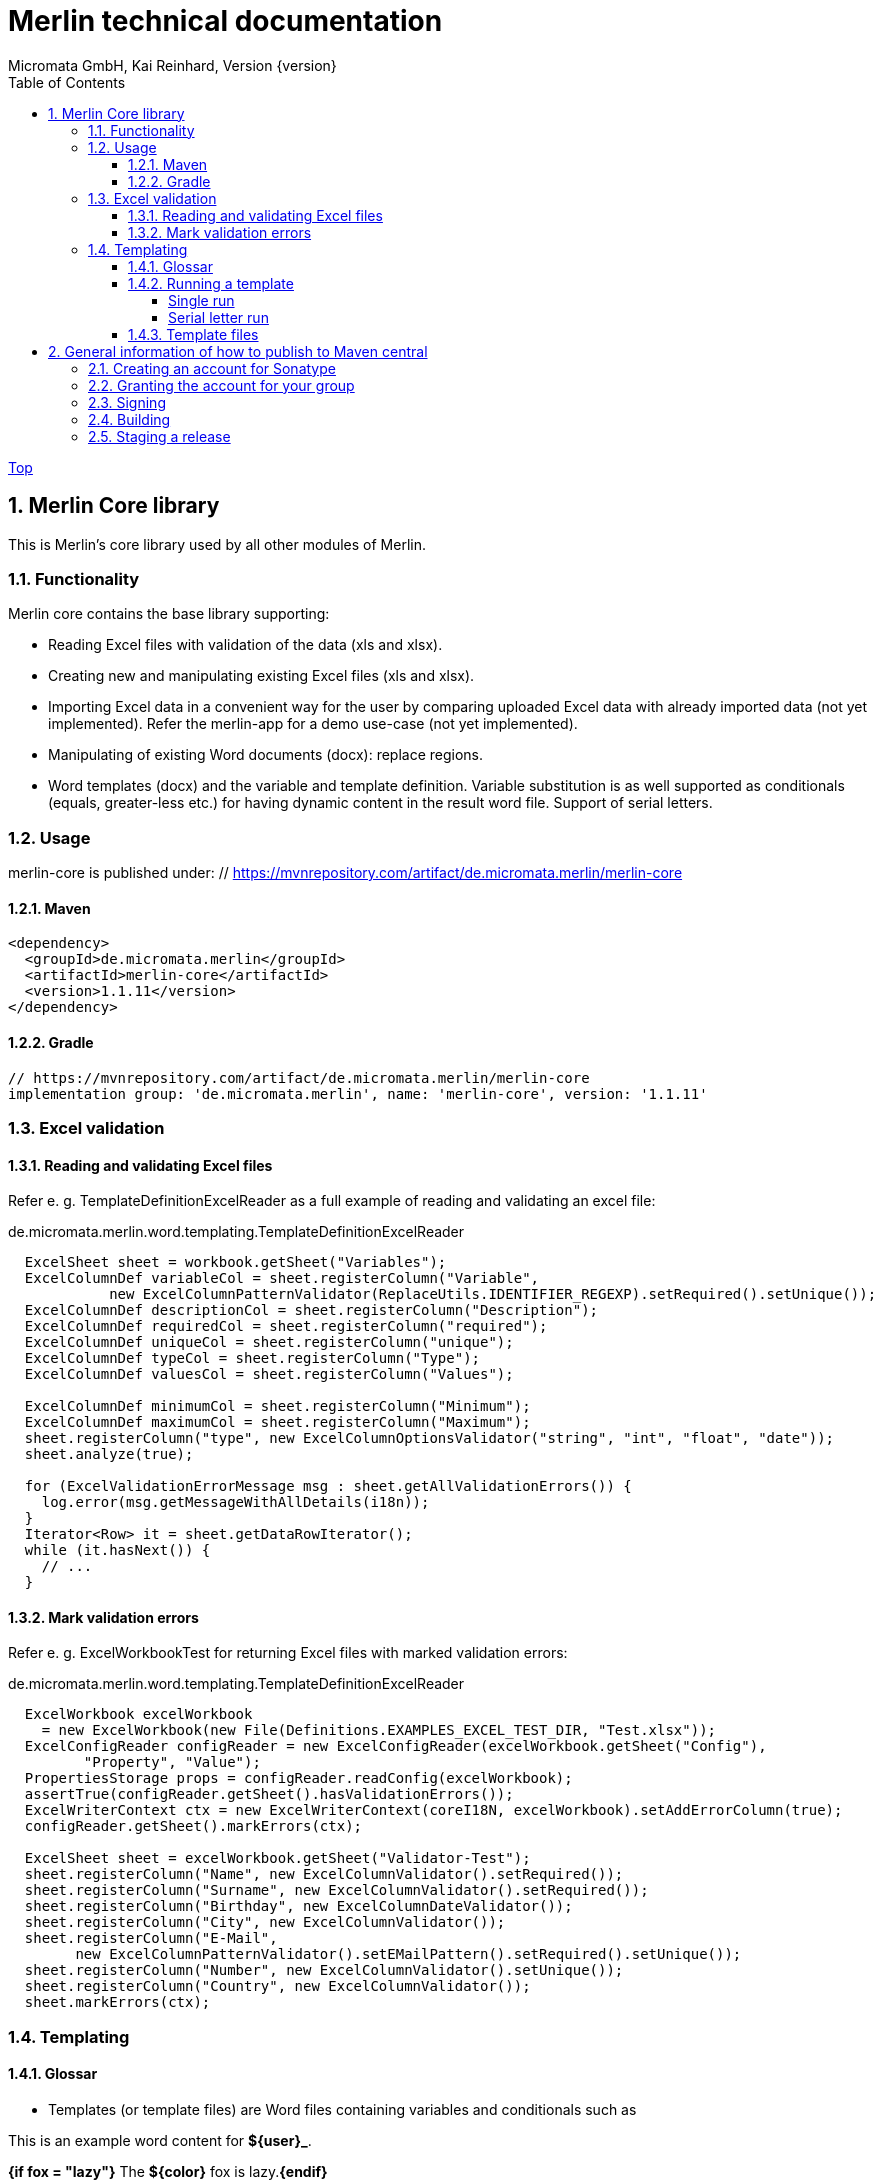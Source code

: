 = Merlin technical documentation
Micromata GmbH, Kai Reinhard, Version {version}
:toc:
:toclevels: 4

:last-update-label: Copyright (C) 2018, Last updated

ifdef::env-github,env-browser[:outfilesuffix: .adoc]
link:index{outfilesuffix}[Top]

:sectnums:


== Merlin Core library

This is Merlin's core library used by all other modules of Merlin.

=== Functionality
Merlin core contains the base library supporting:

- Reading Excel files with validation of the data (xls and xlsx).
- Creating new and manipulating existing Excel files (xls and xlsx).
- Importing Excel data in a convenient way for the user by comparing
  uploaded Excel data with already imported data (not yet implemented).
  Refer the merlin-app for a demo use-case (not yet implemented).
- Manipulating of existing Word documents (docx): replace regions.
- Word templates (docx) and the variable and template definition. Variable
  substitution is as well supported as conditionals (equals, greater-less etc.)
  for having dynamic content in the result word file. Support of serial letters.


=== Usage
merlin-core is published under: // https://mvnrepository.com/artifact/de.micromata.merlin/merlin-core

==== Maven
[source,xml]
----
<dependency>
  <groupId>de.micromata.merlin</groupId>
  <artifactId>merlin-core</artifactId>
  <version>1.1.11</version>
</dependency>
----

==== Gradle
----
// https://mvnrepository.com/artifact/de.micromata.merlin/merlin-core
implementation group: 'de.micromata.merlin', name: 'merlin-core', version: '1.1.11'
----

=== Excel validation
==== Reading and validating Excel files

Refer e. g. TemplateDefinitionExcelReader as a full example of
reading and validating an excel file:

.de.micromata.merlin.word.templating.TemplateDefinitionExcelReader
[source,java]
----
  ExcelSheet sheet = workbook.getSheet("Variables");
  ExcelColumnDef variableCol = sheet.registerColumn("Variable",
            new ExcelColumnPatternValidator(ReplaceUtils.IDENTIFIER_REGEXP).setRequired().setUnique());
  ExcelColumnDef descriptionCol = sheet.registerColumn("Description");
  ExcelColumnDef requiredCol = sheet.registerColumn("required");
  ExcelColumnDef uniqueCol = sheet.registerColumn("unique");
  ExcelColumnDef typeCol = sheet.registerColumn("Type");
  ExcelColumnDef valuesCol = sheet.registerColumn("Values");

  ExcelColumnDef minimumCol = sheet.registerColumn("Minimum");
  ExcelColumnDef maximumCol = sheet.registerColumn("Maximum");
  sheet.registerColumn("type", new ExcelColumnOptionsValidator("string", "int", "float", "date"));
  sheet.analyze(true);

  for (ExcelValidationErrorMessage msg : sheet.getAllValidationErrors()) {
    log.error(msg.getMessageWithAllDetails(i18n));
  }
  Iterator<Row> it = sheet.getDataRowIterator();
  while (it.hasNext()) {
    // ...
  }
----

==== Mark validation errors
Refer e. g. ExcelWorkbookTest for returning Excel files with marked validation
errors:

.de.micromata.merlin.word.templating.TemplateDefinitionExcelReader
[source,java]
----
  ExcelWorkbook excelWorkbook
    = new ExcelWorkbook(new File(Definitions.EXAMPLES_EXCEL_TEST_DIR, "Test.xlsx"));
  ExcelConfigReader configReader = new ExcelConfigReader(excelWorkbook.getSheet("Config"),
         "Property", "Value");
  PropertiesStorage props = configReader.readConfig(excelWorkbook);
  assertTrue(configReader.getSheet().hasValidationErrors());
  ExcelWriterContext ctx = new ExcelWriterContext(coreI18N, excelWorkbook).setAddErrorColumn(true);
  configReader.getSheet().markErrors(ctx);

  ExcelSheet sheet = excelWorkbook.getSheet("Validator-Test");
  sheet.registerColumn("Name", new ExcelColumnValidator().setRequired());
  sheet.registerColumn("Surname", new ExcelColumnValidator().setRequired());
  sheet.registerColumn("Birthday", new ExcelColumnDateValidator());
  sheet.registerColumn("City", new ExcelColumnValidator());
  sheet.registerColumn("E-Mail",
        new ExcelColumnPatternValidator().setEMailPattern().setRequired().setUnique());
  sheet.registerColumn("Number", new ExcelColumnValidator().setUnique());
  sheet.registerColumn("Country", new ExcelColumnValidator());
  sheet.markErrors(ctx);
----

=== Templating
==== Glossar

- Templates (or template files) are Word files containing variables and conditionals such as
====
This is an example word content for *${user}_*.

*{if fox = "lazy"}* The *${color}* fox is lazy.*{endif}*
====


  See [EmploymentContractTemplate.docx](https://github.com/kreinhard/merlin/raw/master/examples/templates/EmploymentContractTemplate.docx)
  in the [examples](https://github.com/kreinhard/merlin/tree/master/examples/templates) directory.

- Template definitions (optional) describes variables and also so called dependent variables.
  An template can be assigned to a template definition for more functionality. +
  See https://github.com/kreinhard/merlin/raw/master/examples/templates/EmploymentContractTemplate.xlsx[EmploymentContractTemplate.xlsx]
  in the https://github.com/kreinhard/merlin/tree/master/examples/templates[examples] directory.
- Variables are customizable by the end-user running a template process. All variables in
  the template file will be replaced by the customized values and all conditionals will be executed
  by applying the variables.
- Dependent variables are defined inside template definitions. These variables are dependent from
  variables, e. g. a salutation in a letter is dependent on the gender of the receiver: for female
  receivers 'Dear Miss' and for male receivers 'Dear Mister' should be used. Dependent variables
  will be set automatically dependent on the assigned variable and has to be defined once in the template
  definition file.
- Serial letters: You may run templates multiple times for different sets of variables (such as letters for
  many receivers.) The variables are given in a table, each set of variables for a single run per row. +
  See https://github.com/kreinhard/merlin/raw/master/examples/templates/EmploymentContract-Serial.xlsx[EmploymentContract-Serial.xlsx]
  in the [examples](https://github.com/kreinhard/merlin/tree/master/examples/templates) directory.
- You may place comments in your word template document as well (such comments will be removed automatically). This is
  useful for documenting your template. Comments are enclosed in *{&#42; ...}*. You may optional end with *&#42;}*.
====
*{if fox = "lazy"}* The fox is lazy. {&#42; here ends the lazy fox part. &#42;} *{endif}*
====

- Please note: Comments are only inside single paragraphs supported. Comments starting in one word paragraph and ending
  in a following one doesn't work. If you want to have comments in several paragraphs, please try this:
====
Here is my text.
{&#42; Here is my comment, which will be removed automatically. &#42;}

{&#42; But I have to say it in more than one paragraph. &#42;}
====

- Please note: Comments containing hyperlinks aren't supported.


==== Running a template
===== Single run
You may run a template with the following settings:

- Customized variables (gender, name of receiver, etc.)
- A template file. This template file may contain a reference to an existing template definition:
  `${templateDefinition.refid = "Employment contract template"}` (template definition referenced by id) +
  Template definitions are automatically assigned if they have the same file name (without file extension) as the template
   file, e. g. a template named EmploymentContractTemplate.docx matches a definition file named EmploymentContractTemplate.xlsx.
- Optional a template definition file containing dependent variables.
  * You may give the template definition file directly or, if not
  * in the template file itself.
- Please notice: A template definition file is only needed:
  * if you want to use dependent variables and/or
  * if you want a more convenient user interface: Merlin validates all variables set by the user, such as:
    * Checking the correct type of the user's input: texts, selections, boolean, numbers (including optional min an max values), etc.
    * Flags such as required variables or unique flag (useful for the serial letter functionality).

===== Serial letter run
You may run a template with the following settings:
- Serial definition file containg variables. The template and template definition file may be specified
  inside this definition file (Excel), each set of variables per row.
- A template file to run (required if not defined in the serial definition file).
- Optional a template definition file containing dependent variables.
  * You may give the template definition file directly or, if not
  * it can be defined in the serial definition file or, if not
  * in the template file itself.
- Please notice: A template definition file is optional (see above).

==== Template files
Template files (docx) may contain following expressions supported by Merlin:

[%autowidth, frame="topbot",options="header"]
|=======
| Expression | Description
|`${templateDefinition.refid = "..."}`|You may specify an optional template definition for further functionality for this template such as dependent variables.
|`${id = "..."}`|You may specify id for this template for using as reference in serial letter runs.
|`${variable}`|Will be replaced by the value of the variable if given.
|`{if expr}...{endif}`|The text inside the if-endif-statement will be displayed only and only if the expression will be evaluated to true.
|=======

Examples for if-expressions:

- `variable='value'`: Will be true, if the variable has the given value.
- `variable!='value'`: Will be true, if the variable has *not* the given value.
- `variable in "blue", "red", "yellow"`: Will be true, if the variable has one of the given values.
- `variable ! in "blue", "red", "yellow"`: Will be true, if the variable has none of the given values.
- Cascading of if-statements is supported.
- `variable < value`, `variable <= value`, `variable > value`, `variable >= value`. Integers and doubles as values are supported.
- `variable`: Will be true, if variable is given and not blank.
- `!variable`: Will be true, if variable is not given or blank. You may also write `{if not variable}`
- With the not-operator (before variable name) you may negate all expressions: `if{!variable>5}` or `if{not variable>5}`.


== General information of how to publish to Maven central

This section describes in general how to publish to maven central any artifact.

Uncomment the repositories section in `build.gradle` to publish. Don't commit the uncommented version because
users without maven user and especially Travis doesn't work.

=== Creating an account for Sonatype
Create an account at https://oss.sonatype.org.

=== Granting the account for your group

Open a JIRA issue at https://issues.sonatype.org for project `OSSRH` and request the permissions.

=== Signing

Create

.~/.gradle/gradle.properties
----
signing.gnupg.keyName=<your key name / id>
signing.gnupg.passphrase=<the key's passphrase>
mavenUser=<your maven user name>
mavenPassword=<your maven password>
----

Ensure that `GRADLE_USER_HOME` environment variable points to `~/.gradle` and you key is published under
http://pool.sks-keyservers.net:11371 and http://keys.gnupg.net:11371/

=== Building

* Simply run `gradle clean publish` for publishing to Sonatype (uncomment block in `gradle.build` before).
* For local publishing use `gradle publishToMavenLocal`.

=== Staging a release

Refer https://central.sonatype.org/pages/releasing-the-deployment.html.

Check:

1. Download snapshot and release artifacts from group https://oss.sonatype.org/content/groups/public/de/micromata/merlin/merlin-core
2. Download snapshot, release and staged artifacts from staging group https://oss.sonatype.org/content/groups/staging/de/micromata/merlin/merlin-core
3. Check downloads
4. Press Release button at the top.

2019: Remark for recent Gradle 6.0 releases: https://issues.sonatype.org/browse/OSSRH-53860

